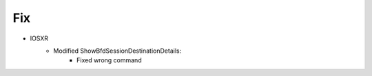 --------------------------------------------------------------------------------
                                Fix
--------------------------------------------------------------------------------
* IOSXR
    * Modified ShowBfdSessionDestinationDetails:
        * Fixed wrong command